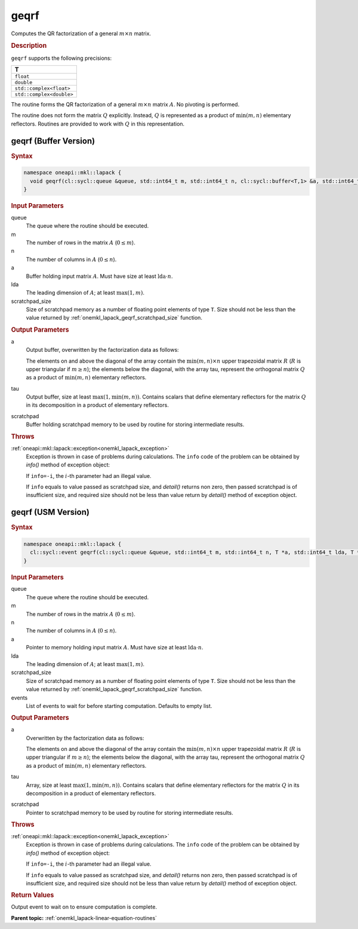 .. _onemkl_lapack_geqrf:

geqrf
=====

Computes the QR factorization of a general :math:`m \times n` matrix.

.. rubric:: Description

``geqrf`` supports the following precisions:

.. list-table:: 
   :header-rows: 1

   * -  T 
   * -  ``float`` 
   * -  ``double`` 
   * -  ``std::complex<float>`` 
   * -  ``std::complex<double>`` 

The routine forms the QR factorization of a general
:math:`m \times n` matrix :math:`A`. No pivoting is performed.

The routine does not form the matrix :math:`Q` explicitly. Instead, :math:`Q`
is represented as a product of :math:`\min(m, n)` elementary
reflectors. Routines are provided to work with :math:`Q` in this
representation.

geqrf (Buffer Version)
----------------------

.. rubric:: Syntax

.. code-block:: cpp

    namespace oneapi::mkl::lapack {
      void geqrf(cl::sycl::queue &queue, std::int64_t m, std::int64_t n, cl::sycl::buffer<T,1> &a, std::int64_t lda, cl::sycl::buffer<T,1> &tau, cl::sycl::buffer<T,1> &scratchpad, std::int64_t scratchpad_size)
    }

.. container:: section

    .. rubric:: Input Parameters

queue
   The queue where the routine should be executed.

m
   The number of rows in the matrix :math:`A` (:math:`0 \le m`).

n
   The number of columns in :math:`A` (:math:`0 \le n`).

a
   Buffer holding input matrix :math:`A`. Must have size at least
   :math:`\text{lda} \cdot n`.

lda
   The leading dimension of :math:`A`; at least :math:`\max(1, m)`.

scratchpad_size
   Size of scratchpad memory as a number of floating point elements of type ``T``.
   Size should not be less than the value returned by :ref:`onemkl_lapack_geqrf_scratchpad_size` function.

.. container:: section

    .. rubric:: Output Parameters

a
   Output buffer, overwritten by the factorization data as follows:

   The elements on and above the diagonal of the array contain the
   :math:`\min(m,n) \times n` upper trapezoidal matrix :math:`R` (:math:`R` is upper
   triangular if :math:`m \ge n`); the elements below the diagonal, with the
   array tau, represent the orthogonal matrix :math:`Q` as a product of
   :math:`\min(m,n)` elementary reflectors.

tau
   Output buffer, size at least :math:`\max(1, \min(m, n))`. Contains scalars
   that define elementary reflectors for the matrix :math:`Q` in its
   decomposition in a product of elementary reflectors.

scratchpad
   Buffer holding scratchpad memory to be used by routine for storing intermediate results.

.. container:: section

    .. rubric:: Throws

:ref:`oneapi::mkl::lapack::exception<onemkl_lapack_exception>`
   Exception is thrown in case of problems during calculations. The ``info`` code of the problem can be obtained by `info()` method of exception object:

   If ``info=-i``, the :math:`i`-th parameter had an illegal value.

   If ``info`` equals to value passed as scratchpad size, and `detail()` returns non zero, then passed scratchpad is of insufficient size, and required size should not be less than value return by `detail()` method of exception object.

geqrf (USM Version)
----------------------

.. rubric:: Syntax

.. code-block:: cpp

    namespace oneapi::mkl::lapack {
      cl::sycl::event geqrf(cl::sycl::queue &queue, std::int64_t m, std::int64_t n, T *a, std::int64_t lda, T *tau, T *scratchpad, std::int64_t scratchpad_size, const cl::sycl::vector_class<cl::sycl::event> &events = {})
    }

.. container:: section

    .. rubric:: Input Parameters

queue
   The queue where the routine should be executed.

m
   The number of rows in the matrix :math:`A` (:math:`0 \le m`).

n
   The number of columns in :math:`A` (:math:`0 \le n`).

a
   Pointer to memory holding input matrix :math:`A`. Must have size at least
   :math:`\text{lda} \cdot n`.

lda
   The leading dimension of :math:`A`; at least :math:`\max(1, m)`.

scratchpad_size
   Size of scratchpad memory as a number of floating point elements of type ``T``.
   Size should not be less than the value returned by :ref:`onemkl_lapack_geqrf_scratchpad_size` function.

events
   List of events to wait for before starting computation. Defaults to empty list.


.. container:: section

    .. rubric:: Output Parameters

a
   Overwritten by the factorization data as follows:

   The elements on and above the diagonal of the array contain the
   :math:`\min(m,n) \times n` upper trapezoidal matrix :math:`R` (:math:`R` is upper
   triangular if :math:`m \ge n`); the elements below the diagonal, with the
   array tau, represent the orthogonal matrix :math:`Q` as a product of
   :math:`\min(m,n)` elementary reflectors.

tau
   Array, size at least :math:`\max(1, \min(m, n))`. Contains scalars
   that define elementary reflectors for the matrix :math:`Q` in its
   decomposition in a product of elementary reflectors.

scratchpad
   Pointer to scratchpad memory to be used by routine for storing intermediate results.

.. container:: section

    .. rubric:: Throws

:ref:`oneapi::mkl::lapack::exception<onemkl_lapack_exception>`
   Exception is thrown in case of problems during calculations. The ``info`` code of the problem can be obtained by `info()` method of exception object:

   If ``info=-i``, the :math:`i`-th parameter had an illegal value.

   If ``info`` equals to value passed as scratchpad size, and `detail()` returns non zero, then passed scratchpad is of insufficient size, and required size should not be less than value return by `detail()` method of exception object.

.. container:: section

    .. rubric:: Return Values

Output event to wait on to ensure computation is complete.

**Parent topic:** :ref:`onemkl_lapack-linear-equation-routines`


